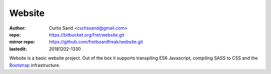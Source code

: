 =======
Website
=======

:author: Curtis Sand <curtissand@gmail.com>
:repo: https://bitbucket.org/fret/website.git
:mirror repo: https://github.com/fretboardfreak/website.git

:lastedit: 20181202-1330

Website is a basic website project. Out of the box it supports transpiling ES6
Javascript, compiling SASS to CSS and the `Bootstrap <getbootstrap.com>`_
infrastructure.
